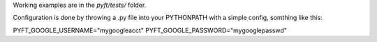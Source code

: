 Working examples are in the `pyft/tests/` folder.

Configuration is done by throwing a .py file into your PYTHONPATH with a simple
config, somthing like this:



PYFT_GOOGLE_USERNAME="mygoogleacct"
PYFT_GOOGLE_PASSWORD="mygooglepasswd"

